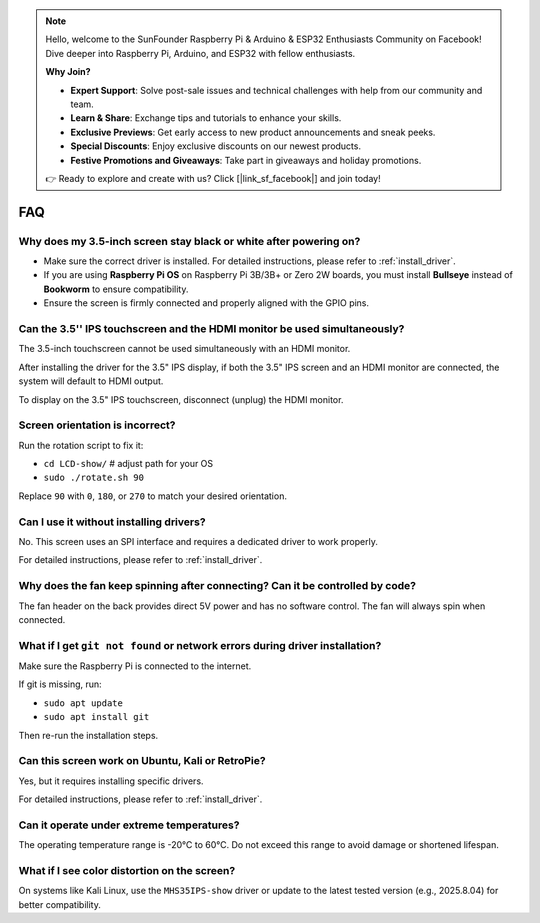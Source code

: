 .. note::

    Hello, welcome to the SunFounder Raspberry Pi & Arduino & ESP32 Enthusiasts Community on Facebook! Dive deeper into Raspberry Pi, Arduino, and ESP32 with fellow enthusiasts.

    **Why Join?**

    - **Expert Support**: Solve post-sale issues and technical challenges with help from our community and team.
    - **Learn & Share**: Exchange tips and tutorials to enhance your skills.
    - **Exclusive Previews**: Get early access to new product announcements and sneak peeks.
    - **Special Discounts**: Enjoy exclusive discounts on our newest products.
    - **Festive Promotions and Giveaways**: Take part in giveaways and holiday promotions.

    👉 Ready to explore and create with us? Click [|link_sf_facebook|] and join today!

FAQ
===========================

Why does my 3.5-inch screen stay black or white after powering on?
--------------------------------------------------------------------

* Make sure the correct driver is installed. For detailed instructions, please refer to :ref:`install_driver`.
* If you are using **Raspberry Pi OS** on Raspberry Pi 3B/3B+ or Zero 2W boards, you must install **Bullseye** instead of **Bookworm** to ensure compatibility.  
* Ensure the screen is firmly connected and properly aligned with the GPIO pins.

Can the 3.5'' IPS touchscreen and the HDMI monitor be used simultaneously?
--------------------------------------------------------------------------------

The 3.5-inch touchscreen cannot be used simultaneously with an HDMI monitor.

After installing the driver for the 3.5" IPS display, if both the 3.5" IPS screen and an HDMI monitor are connected, the system will default to HDMI output.

To display on the 3.5" IPS touchscreen, disconnect (unplug) the HDMI monitor.

Screen orientation is incorrect?
-----------------------------------------------------------------------------------

Run the rotation script to fix it: 

* ``cd LCD-show/``   # adjust path for your OS  
* ``sudo ./rotate.sh 90``

Replace ``90`` with ``0``, ``180``, or ``270`` to match your desired orientation.

Can I use it without installing drivers?
-------------------------------------------

No. This screen uses an SPI interface and requires a dedicated driver to work properly.

For detailed instructions, please refer to :ref:`install_driver`.

Why does the fan keep spinning after connecting? Can it be controlled by code?
------------------------------------------------------------------------------------------

The fan header on the back provides direct 5V power and has no software control. The fan will always spin when connected.

What if I get ``git not found`` or network errors during driver installation?
--------------------------------------------------------------------------------------

Make sure the Raspberry Pi is connected to the internet.

If git is missing, run:  
        
* ``sudo apt update``  
* ``sudo apt install git``  

Then re-run the installation steps.

Can this screen work on Ubuntu, Kali or RetroPie?
-----------------------------------------------------------------

Yes, but it requires installing specific drivers.

For detailed instructions, please refer to :ref:`install_driver`.


Can it operate under extreme temperatures?
--------------------------------------------------------

The operating temperature range is -20°C to 60°C. Do not exceed this range to avoid damage or shortened lifespan.

What if I see color distortion on the screen?
----------------------------------------------------------

On systems like Kali Linux, use the ``MHS35IPS-show`` driver or update to the latest tested version (e.g., 2025.8.04) for better compatibility.
